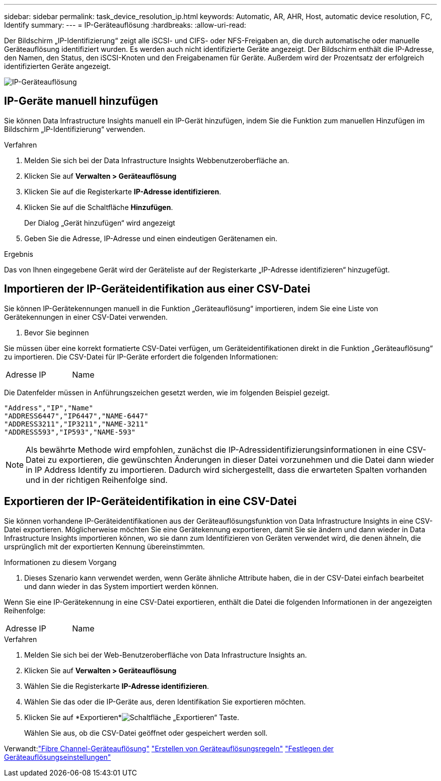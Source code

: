 ---
sidebar: sidebar 
permalink: task_device_resolution_ip.html 
keywords: Automatic, AR, AHR, Host, automatic device resolution, FC, Identify 
summary:  
---
= IP-Geräteauflösung
:hardbreaks:
:allow-uri-read: 


[role="lead"]
Der Bildschirm „IP-Identifizierung“ zeigt alle iSCSI- und CIFS- oder NFS-Freigaben an, die durch automatische oder manuelle Geräteauflösung identifiziert wurden.  Es werden auch nicht identifizierte Geräte angezeigt.  Der Bildschirm enthält die IP-Adresse, den Namen, den Status, den iSCSI-Knoten und den Freigabenamen für Geräte.  Außerdem wird der Prozentsatz der erfolgreich identifizierten Geräte angezeigt.

image:Device_Resolution_IP.png["IP-Geräteauflösung"]



== IP-Geräte manuell hinzufügen

Sie können Data Infrastructure Insights manuell ein IP-Gerät hinzufügen, indem Sie die Funktion zum manuellen Hinzufügen im Bildschirm „IP-Identifizierung“ verwenden.

.Verfahren
. Melden Sie sich bei der Data Infrastructure Insights Webbenutzeroberfläche an.
. Klicken Sie auf *Verwalten > Geräteauflösung*
. Klicken Sie auf die Registerkarte *IP-Adresse identifizieren*.
. Klicken Sie auf die Schaltfläche *Hinzufügen*.
+
Der Dialog „Gerät hinzufügen“ wird angezeigt

. Geben Sie die Adresse, IP-Adresse und einen eindeutigen Gerätenamen ein.


.Ergebnis
Das von Ihnen eingegebene Gerät wird der Geräteliste auf der Registerkarte „IP-Adresse identifizieren“ hinzugefügt.



== Importieren der IP-Geräteidentifikation aus einer CSV-Datei

Sie können IP-Gerätekennungen manuell in die Funktion „Geräteauflösung“ importieren, indem Sie eine Liste von Gerätekennungen in einer CSV-Datei verwenden.

. Bevor Sie beginnen


Sie müssen über eine korrekt formatierte CSV-Datei verfügen, um Geräteidentifikationen direkt in die Funktion „Geräteauflösung“ zu importieren.  Die CSV-Datei für IP-Geräte erfordert die folgenden Informationen:

|===


| Adresse | IP | Name 
|===
Die Datenfelder müssen in Anführungszeichen gesetzt werden, wie im folgenden Beispiel gezeigt.

....
"Address","IP","Name"
"ADDRESS6447","IP6447","NAME-6447"
"ADDRESS3211","IP3211","NAME-3211"
"ADDRESS593","IP593","NAME-593"
....

NOTE: Als bewährte Methode wird empfohlen, zunächst die IP-Adressidentifizierungsinformationen in eine CSV-Datei zu exportieren, die gewünschten Änderungen in dieser Datei vorzunehmen und die Datei dann wieder in IP Address Identify zu importieren.  Dadurch wird sichergestellt, dass die erwarteten Spalten vorhanden und in der richtigen Reihenfolge sind.



== Exportieren der IP-Geräteidentifikation in eine CSV-Datei

Sie können vorhandene IP-Geräteidentifikationen aus der Geräteauflösungsfunktion von Data Infrastructure Insights in eine CSV-Datei exportieren.  Möglicherweise möchten Sie eine Gerätekennung exportieren, damit Sie sie ändern und dann wieder in Data Infrastructure Insights importieren können, wo sie dann zum Identifizieren von Geräten verwendet wird, die denen ähneln, die ursprünglich mit der exportierten Kennung übereinstimmten.

.Informationen zu diesem Vorgang
. Dieses Szenario kann verwendet werden, wenn Geräte ähnliche Attribute haben, die in der CSV-Datei einfach bearbeitet und dann wieder in das System importiert werden können.

Wenn Sie eine IP-Gerätekennung in eine CSV-Datei exportieren, enthält die Datei die folgenden Informationen in der angezeigten Reihenfolge:

|===


| Adresse | IP | Name 
|===
.Verfahren
. Melden Sie sich bei der Web-Benutzeroberfläche von Data Infrastructure Insights an.
. Klicken Sie auf *Verwalten > Geräteauflösung*
. Wählen Sie die Registerkarte *IP-Adresse identifizieren*.
. Wählen Sie das oder die IP-Geräte aus, deren Identifikation Sie exportieren möchten.
. Klicken Sie auf *Exportieren*image:ExportButton.png["Schaltfläche „Exportieren“"] Taste.
+
Wählen Sie aus, ob die CSV-Datei geöffnet oder gespeichert werden soll.



Verwandt:link:task_device_resolution_fibre_channel.html["Fibre Channel-Geräteauflösung"] link:task_device_resolution_rules.html["Erstellen von Geräteauflösungsregeln"] link:task_device_resolution_preferences.html["Festlegen der Geräteauflösungseinstellungen"]
